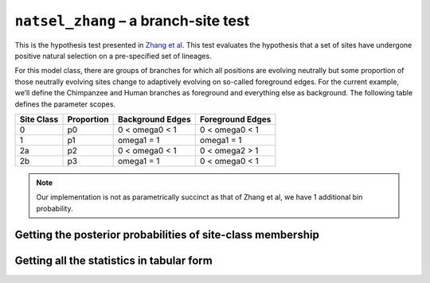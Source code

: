 ``natsel_zhang`` – a branch-site test
=====================================

This is the hypothesis test presented in `Zhang et al <https://www.ncbi.nlm.nih.gov/pubmed/16107592>`__. This test evaluates the hypothesis that a set of sites have undergone positive natural selection on a pre-specified set of lineages.

For this model class, there are groups of branches for which all positions are evolving neutrally but some proportion of those neutrally evolving sites change to adaptively evolving on so-called foreground edges. For the current example, we’ll define the Chimpanzee and Human branches as foreground and everything else as background. The following table defines the parameter scopes.

========== ========== ================ ================
Site Class Proportion Background Edges Foreground Edges
========== ========== ================ ================
0          p0         0 < omega0 < 1   0 < omega0 < 1
1          p1         omega1 = 1       omega1 = 1
2a         p2         0 < omega0 < 1   0 < omega2 > 1
2b         p3         omega1 = 1       0 < omega0 < 1
========== ========== ================ ================

.. note:: Our implementation is not as parametrically succinct as that of Zhang et al, we have 1 additional bin probability.

.. jupyter-execute::

    from cogent3.app import io, evo

    loader = io.load_aligned(format="fasta", moltype="dna")
    aln = loader("data/primate_brca1.fasta")

    zhang_test = evo.natsel_zhang(
        "GNC",
        tree="data/primate_brca1.tree",
        optimise_motif_probs=False,
        tip1="Human",
        tip2="Chimpanzee",
    )

    result = zhang_test(aln)
    result

.. jupyter-execute::

    result.alt.lf

Getting the posterior probabilities of site-class membership
------------------------------------------------------------

.. jupyter-execute::

    bprobs = result.alt.lf.get_bin_probs()
    bprobs[:, :20]

Getting all the statistics in tabular form
------------------------------------------

.. jupyter-execute::

    tab = evo.tabulate_stats()
    stats = tab(result.alt)
    stats

.. jupyter-execute::

    stats["edge bin params"][:10]  # truncating the table
